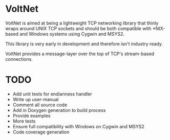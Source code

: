 * VoltNet
  VoltNet is aimed at being a lightweight TCP networking library that thinly
  wraps around UNIX TCP sockets and should be both compatible with *NIX-based
  and Windows systems using Cygwin and MSYS2.

  This library is very early in development and therefore isn't industry
  ready.

  VoltNet provides a message-layer over the top of TCP's stream-based
  connections.

* TODO
  + Add unit tests for endianness handler
  + Write up user-manual
  + Comment all source code
  + Add in Doxygen generation to build process
  + Provide examples
  + More tests
  + Ensure full compatibility with Windows on Cygwin and MSYS2
  + Code coverage generation


